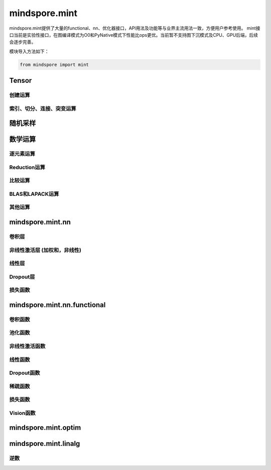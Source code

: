 mindspore.mint
===============

mindspore.mint提供了大量的functional、nn、优化器接口，API用法及功能等与业界主流用法一致，方便用户参考使用。
mint接口当前是实验性接口，在图编译模式为O0和PyNative模式下性能比ops更优。当前暂不支持图下沉模式及CPU、GPU后端，后续会逐步完善。

模块导入方法如下：

.. code-block::

    from mindspore import mint

Tensor
---------------

创建运算
^^^^^^^^^^^^^^^

.. mscnplatwarnautosummary::
    :toctree: mint
    :nosignatures:
    :template: classtemplate.rst

    mindspore.mint.arange
    mindspore.mint.eye
    mindspore.mint.ones
    mindspore.mint.ones_like
    mindspore.mint.zeros
    mindspore.mint.zeros_like

索引、切分、连接、突变运算
^^^^^^^^^^^^^^^^^^^^^^^^^^^

.. mscnplatwarnautosummary::
    :toctree: mint
    :nosignatures:
    :template: classtemplate.rst

    mindspore.mint.cat
    mindspore.mint.gather
    mindspore.mint.index_select
    mindspore.mint.permute
    mindspore.mint.scatter_add
    mindspore.mint.split
    mindspore.mint.narrow
    mindspore.mint.nonzero
    mindspore.mint.tile
    mindspore.mint.stack
    mindspore.mint.where

随机采样
------------

.. mscnplatwarnautosummary::
    :toctree: mint
    :nosignatures:
    :template: classtemplate.rst

    mindspore.mint.normal
    mindspore.mint.rand_like
    mindspore.mint.rand

数学运算
------------------

逐元素运算
^^^^^^^^^^^^^^^^^^^^^

.. mscnplatwarnautosummary::
    :toctree: mint
    :nosignatures:
    :template: classtemplate.rst

    mindspore.mint.abs
    mindspore.mint.add
    mindspore.mint.clamp
    mindspore.mint.atan2
    mindspore.mint.arctan2
    mindspore.mint.acos
    mindspore.mint.arccos
    mindspore.mint.acosh
    mindspore.mint.arccosh
    mindspore.mint.bitwise_and
    mindspore.mint.bitwise_or
    mindspore.mint.bitwise_xor
    mindspore.mint.ceil
    mindspore.mint.cos
    mindspore.mint.div
    mindspore.mint.divide
    mindspore.mint.erf
    mindspore.mint.erfinv
    mindspore.mint.exp
    mindspore.mint.floor
    mindspore.mint.log
    mindspore.mint.logical_and
    mindspore.mint.logical_not
    mindspore.mint.logical_or
    mindspore.mint.mul
    mindspore.mint.neg
    mindspore.mint.negative
    mindspore.mint.pow
    mindspore.mint.reciprocal
    mindspore.mint.rsqrt
    mindspore.mint.sigmoid
    mindspore.mint.sin
    mindspore.mint.sqrt
    mindspore.mint.square
    mindspore.mint.sub
    mindspore.mint.tanh

Reduction运算
^^^^^^^^^^^^^^^^^^^^^

.. mscnplatwarnautosummary::
    :toctree: mint
    :nosignatures:
    :template: classtemplate.rst

    mindspore.mint.argmax
    mindspore.mint.all
    mindspore.mint.any
    mindspore.mint.max
    mindspore.mint.mean
    mindspore.mint.median
    mindspore.mint.min
    mindspore.mint.prod
    mindspore.mint.sum
    mindspore.mint.unique

比较运算
^^^^^^^^^^^^^^^^^^^^^^

.. mscnplatwarnautosummary::
    :toctree: mint
    :nosignatures:
    :template: classtemplate.rst

    mindspore.mint.eq
    mindspore.mint.greater
    mindspore.mint.greater_equal
    mindspore.mint.gt
    mindspore.mint.isclose
    mindspore.mint.isfinite
    mindspore.mint.le
    mindspore.mint.less
    mindspore.mint.less_equal
    mindspore.mint.lt
    mindspore.mint.maximum
    mindspore.mint.minimum
    mindspore.mint.ne
    mindspore.mint.topk
    mindspore.mint.sort

BLAS和LAPACK运算 
^^^^^^^^^^^^^^^^^^^^^^^^^^^^^

.. mscnplatwarnautosummary::
    :toctree: mint
    :nosignatures:
    :template: classtemplate.rst

    mindspore.mint.bmm
    mindspore.mint.inverse
    mindspore.mint.matmul

其他运算 
^^^^^^^^^^^^^^^^^^^^^^^^^^^^^

.. mscnplatwarnautosummary::
    :toctree: mint
    :nosignatures:
    :template: classtemplate.rst

    mindspore.mint.broadcast_to
    mindspore.mint.cumsum
    mindspore.mint.flip
    mindspore.mint.searchsorted

mindspore.mint.nn
------------------

卷积层
^^^^^^^^^^^^^^^^^^
.. mscnplatwarnautosummary::
    :toctree: mint
    :nosignatures:
    :template: classtemplate.rst

    mindspore.mint.nn.Fold
    mindspore.mint.nn.Unfold

非线性激活层 (加权和，非线性)
^^^^^^^^^^^^^^^^^^^^^^^^^^^^^^^^^

.. mscnplatwarnautosummary::
    :toctree: mint
    :nosignatures:
    :template: classtemplate.rst

    mindspore.mint.nn.Hardshrink

线性层
^^^^^^^^^^^^^^^^^^

.. mscnplatwarnautosummary::
    :toctree: mint
    :nosignatures:
    :template: classtemplate.rst

    mindspore.mint.nn.Linear

Dropout层
^^^^^^^^^^^^^^^

.. mscnplatwarnautosummary::
    :toctree: mint
    :nosignatures:
    :template: classtemplate.rst

    mindspore.mint.nn.Dropout

损失函数
^^^^^^^^^^^^^^^

.. mscnplatwarnautosummary::
    :toctree: mint
    :nosignatures:
    :template: classtemplate.rst

    mindspore.mint.nn.BCEWithLogitsLoss

mindspore.mint.nn.functional
-----------------------------

卷积函数
^^^^^^^^^^^^^^^^^^^^^^^

.. mscnplatwarnautosummary::
    :toctree: mint
    :nosignatures:
    :template: classtemplate.rst

    mindspore.mint.nn.functional.fold
    mindspore.mint.nn.functional.unfold

池化函数
^^^^^^^^^^^^^^^^^^^

.. mscnplatwarnautosummary::
    :toctree: mint
    :nosignatures:
    :template: classtemplate.rst

    mindspore.mint.nn.functional.max_pool2d

非线性激活函数
^^^^^^^^^^^^^^^^^^^^^^^^^^^^^^^^^^

.. mscnplatwarnautosummary::
    :toctree: mint
    :nosignatures:
    :template: classtemplate.rst

    mindspore.mint.nn.functional.batch_norm
    mindspore.mint.nn.functional.elu
    mindspore.mint.nn.functional.gelu
    mindspore.mint.nn.functional.group_norm
    mindspore.mint.nn.functional.hardshrink
    mindspore.mint.nn.functional.layer_norm
    mindspore.mint.nn.functional.leaky_relu
    mindspore.mint.nn.functional.relu
    mindspore.mint.nn.functional.sigmoid
    mindspore.mint.nn.functional.silu
    mindspore.mint.nn.functional.softmax
    mindspore.mint.nn.functional.softplus
    mindspore.mint.nn.functional.tanh

线性函数
^^^^^^^^^^^^^^^^^^^

.. mscnplatwarnautosummary::
    :toctree: mint
    :nosignatures:
    :template: classtemplate.rst

    mindspore.mint.nn.functional.linear

Dropout函数
^^^^^^^^^^^^^^^^^^^

.. mscnplatwarnautosummary::
    :toctree: mint
    :nosignatures:
    :template: classtemplate.rst

    mindspore.mint.nn.functional.dropout

稀疏函数
^^^^^^^^^^^^^^^^^^^

.. mscnplatwarnautosummary::
    :toctree: mint
    :nosignatures:
    :template: classtemplate.rst

    mindspore.mint.nn.functional.embedding
    mindspore.mint.nn.functional.one_hot

损失函数
^^^^^^^^^^^^^^^^

.. mscnplatwarnautosummary::
    :toctree: mint
    :nosignatures:
    :template: classtemplate.rst

    mindspore.mint.nn.functional.binary_cross_entropy
    mindspore.mint.nn.functional.binary_cross_entropy_with_logits

Vision函数
^^^^^^^^^^^^^^^^^^

.. mscnplatwarnautosummary::
    :toctree: mint
    :nosignatures:
    :template: classtemplate.rst

    mindspore.mint.nn.functional.grid_sample
    mindspore.mint.nn.functional.pad

mindspore.mint.optim
---------------------

.. mscnplatwarnautosummary::
    :toctree: mint
    :nosignatures:
    :template: classtemplate.rst

    mindspore.mint.optim.AdamW

mindspore.mint.linalg
----------------------

逆数
^^^^^^^^^^^^^^^^^^^^^^^^^^^^^

.. mscnplatwarnautosummary::
    :toctree: mint
    :nosignatures:
    :template: classtemplate.rst

    mindspore.mint.linalg.inv

